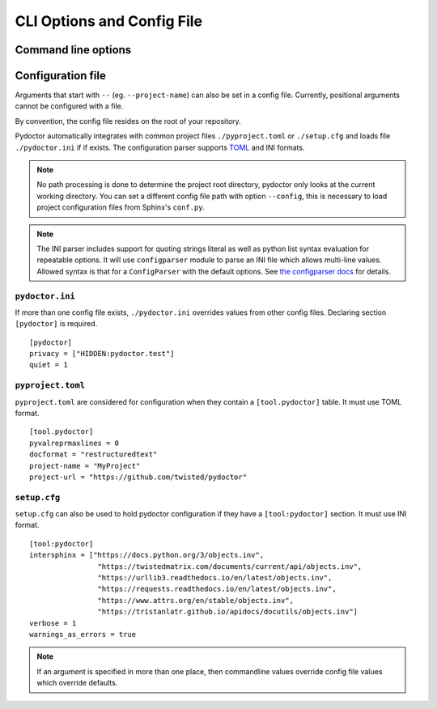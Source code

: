 CLI Options and Config File
===========================

Command line options
--------------------

.. argparse::
   :ref: pydoctor.options.get_parser
   :prog: pydoctor
   :nodefault:

Configuration file
------------------

Arguments that start with ``--`` (eg. ``--project-name``) can also be set in a config file. 
Currently, positional arguments cannot be configured with a file.  

By convention, the config file resides on the root of your repository. 

Pydoctor automatically integrates with common project files ``./pyproject.toml`` or ``./setup.cfg`` and loads file ``./pydoctor.ini`` if if exists.
The configuration parser supports `TOML <https://github.com/toml-lang/toml/blob/main/toml.md>`_ and INI formats. 

.. note:: No path processing is done to determine the project root directory, pydoctor only looks at the current working directory. 
    You can set a different config file path with option ``--config``, this is necessary to load project configuration files from Sphinx's ``conf.py``.

.. note:: 
    The INI parser includes support for quoting strings literal as well as python list syntax evaluation for repeatable options. 
    It will use ``configparser`` module to parse an INI file which allows multi-line values.
    Allowed syntax is that for a ``ConfigParser`` with the default options. See `the configparser docs <https://docs.python.org/3/library/configparser.html>`_ for details.          

``pydoctor.ini``
^^^^^^^^^^^^^^^^

If more than one config file exists, ``./pydoctor.ini`` overrides values from other config files. 
Declaring section ``[pydoctor]`` is required.

:: 

    [pydoctor]
    privacy = ["HIDDEN:pydoctor.test"]
    quiet = 1

``pyproject.toml``
^^^^^^^^^^^^^^^^^^

``pyproject.toml`` are considered for configuration when they contain a ``[tool.pydoctor]`` table.  It must use TOML format.

:: 

    [tool.pydoctor]
    pyvalreprmaxlines = 0
    docformat = "restructuredtext"
    project-name = "MyProject"
    project-url = "https://github.com/twisted/pydoctor"

``setup.cfg``
^^^^^^^^^^^^^

``setup.cfg`` can also be used to hold pydoctor configuration if they have a ``[tool:pydoctor]`` section. It must use INI format.

:: 

    [tool:pydoctor]
    intersphinx = ["https://docs.python.org/3/objects.inv",
                    "https://twistedmatrix.com/documents/current/api/objects.inv",
                    "https://urllib3.readthedocs.io/en/latest/objects.inv",
                    "https://requests.readthedocs.io/en/latest/objects.inv",
                    "https://www.attrs.org/en/stable/objects.inv",
                    "https://tristanlatr.github.io/apidocs/docutils/objects.inv"]
    verbose = 1
    warnings_as_errors = true

.. Note:: If an argument is specified in more than one place, 
    then commandline values override config file values which override defaults.